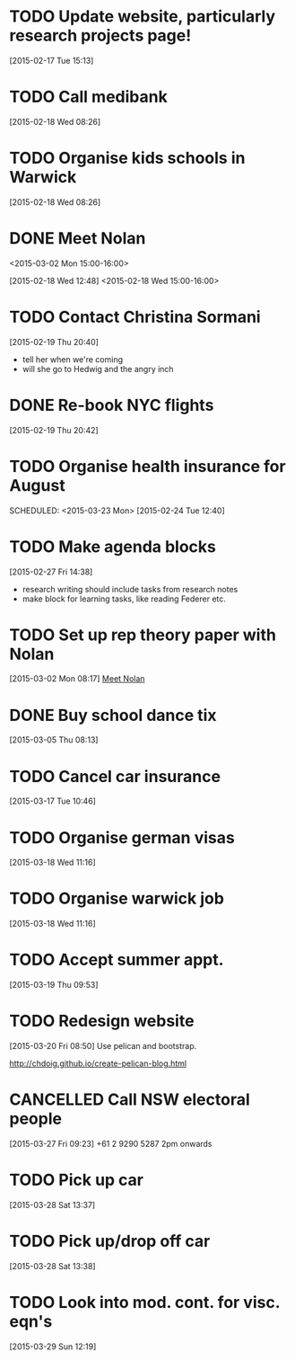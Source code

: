 #+FILETAGS: REFILE
* TODO Update website, particularly research projects page!
  SCHEDULED: <2015-03-23 Mon>
[2015-02-17 Tue 15:13]
* TODO Call medibank
  SCHEDULED: <2015-03-16 Mon>
[2015-02-18 Wed 08:26]
* TODO Organise kids schools in Warwick
  SCHEDULED: <2015-03-16 Mon>
  :LOGBOOK:
  CLOCK: [2015-02-18 Wed 08:26]--[2015-02-18 Wed 08:27] =>  0:01
  :END:
[2015-02-18 Wed 08:26]
* DONE Meet Nolan
<2015-03-02 Mon 15:00-16:00>
  :LOGBOOK:
  CLOCK: [2015-03-02 Mon 15:01]--[2015-03-02 Mon 16:06] =>  1:05
  - State "DONE"       from "NEXT"       [2015-02-18 Wed 16:55]
  CLOCK: [2015-02-18 Wed 15:01]--[2015-02-18 Wed 16:03] =>  1:02
  :END:
[2015-02-18 Wed 12:48]
<2015-02-18 Wed 15:00-16:00>
* TODO Contact Christina Sormani
  SCHEDULED: <2015-03-16 Mon>
  :LOGBOOK:
  CLOCK: [2015-02-19 Thu 20:40]--[2015-02-19 Thu 20:42] =>  0:02
  :END:
[2015-02-19 Thu 20:40]
- tell her when we're coming
- will she go to Hedwig and the angry inch
* DONE Re-book NYC flights
  SCHEDULED: <2015-02-19 Thu>
  :LOGBOOK:
  - State "DONE"       from "TODO"       [2015-02-22 Sun 20:58]
  :END:
[2015-02-19 Thu 20:42]
* TODO Organise health insurance for August
  SCHEDULED: <2015-03-23 Mon> 
[2015-02-24 Tue 12:40]
* TODO Make agenda blocks
  SCHEDULED: <2015-03-23 Mon>
  :LOGBOOK:
  CLOCK: [2015-02-27 Fri 14:38]--[2015-02-27 Fri 14:39] =>  0:01
  :END:
[2015-02-27 Fri 14:38]
- research writing should include tasks from research notes
- make block for learning tasks, like reading Federer etc.
* TODO Set up rep theory paper with Nolan
  :LOGBOOK:
  CLOCK: [2015-03-02 Mon 08:17]--[2015-03-02 Mon 08:18] =>  0:01
  :END:
[2015-03-02 Mon 08:17]
[[file:~/org/refile.org::*Meet%20Nolan][Meet Nolan]]
* DONE Buy school dance tix
  DEADLINE: <2015-03-05 Thu>
  :LOGBOOK:
  - State "DONE"       from "TODO"       [2015-03-05 Thu 19:35]
  :END:
[2015-03-05 Thu 08:13]
* TODO Cancel car insurance
  SCHEDULED: <2015-03-17 Tue>
  :LOGBOOK:
  CLOCK: [2015-03-17 Tue 10:46]--[2015-03-17 Tue 10:47] =>  0:01
  :END:
[2015-03-17 Tue 10:46]
* TODO Organise german visas
  SCHEDULED: <2015-03-18 Wed>
[2015-03-18 Wed 11:16]
* TODO Organise warwick job
  SCHEDULED: <2015-03-18 Wed>
[2015-03-18 Wed 11:16]
* TODO Accept summer appt.
  SCHEDULED: <2015-03-19 Thu>
[2015-03-19 Thu 09:53]
* TODO Redesign website
  SCHEDULED: <2015-03-30 Mon>
[2015-03-20 Fri 08:50]
Use pelican and bootstrap.

http://chdoig.github.io/create-pelican-blog.html
* CANCELLED Call NSW electoral people
  SCHEDULED: <2015-03-30 Mon>
  :LOGBOOK:
  - State "CANCELLED"  from "TODO"       [2015-03-31 Tue 18:04] \\
    Missed the deadline.
  CLOCK: [2015-03-27 Fri 09:23]--[2015-03-27 Fri 09:24] =>  0:01
  :END:
[2015-03-27 Fri 09:23]
+61 2 9290 5287
2pm onwards
* TODO Pick up car
  SCHEDULED: <2015-04-03 Fri 14:00>
  :LOGBOOK:
  CLOCK: [2015-03-28 Sat 13:37]--[2015-03-28 Sat 13:38] =>  0:01
  :END:
[2015-03-28 Sat 13:37]
* TODO Pick up/drop off car
  SCHEDULED: <2015-05-04 Mon 12:00>
[2015-03-28 Sat 13:38]
* TODO Look into mod. cont. for visc. eqn's
  SCHEDULED: <2015-03-30 Mon>
[2015-03-29 Sun 12:19]
